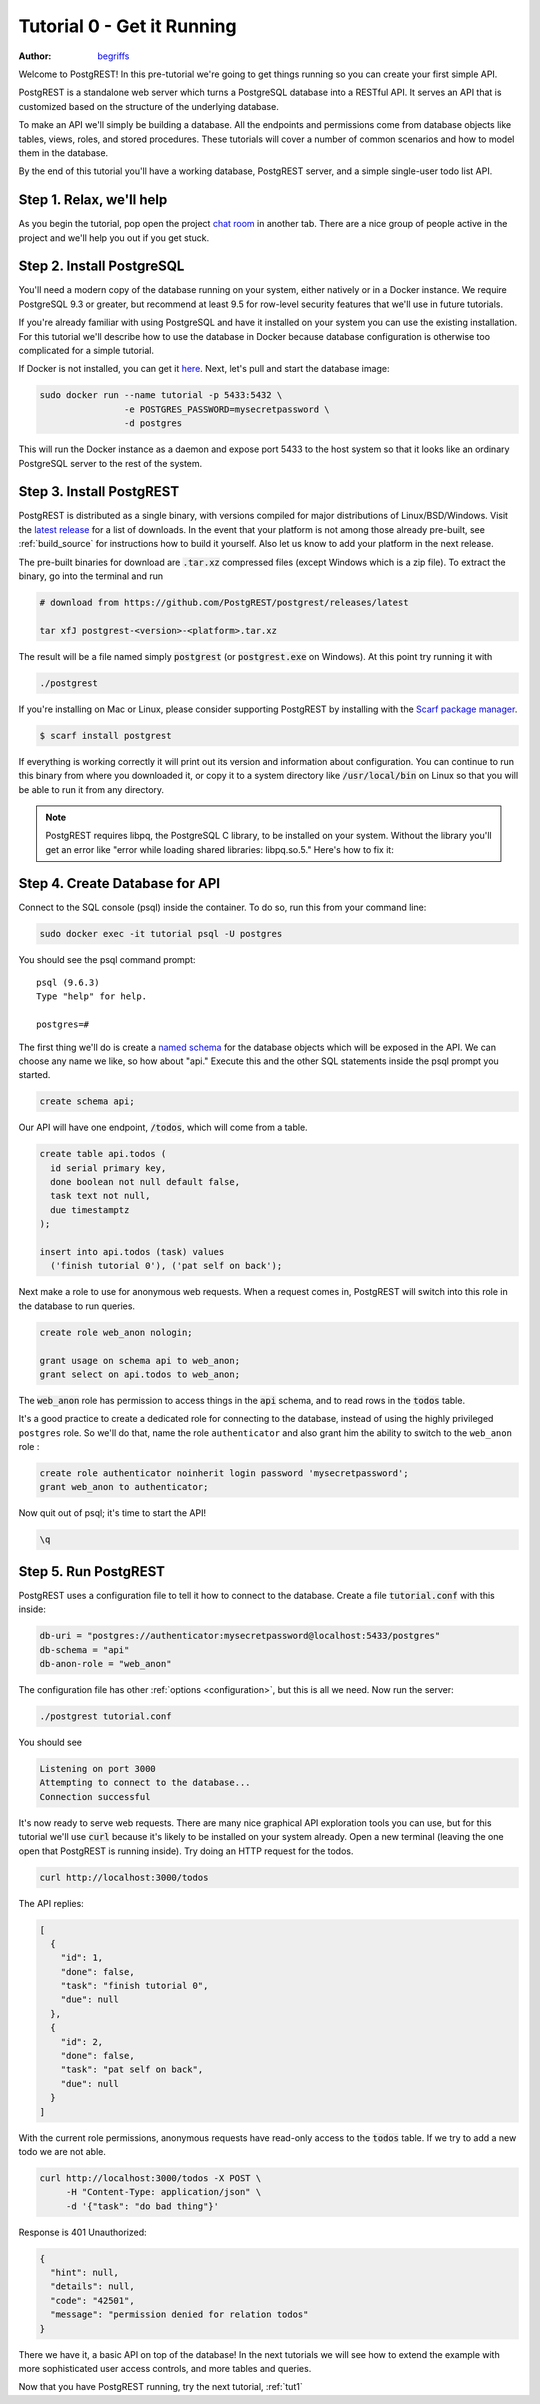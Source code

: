 .. _tut0:

Tutorial 0 - Get it Running
===========================

:author: `begriffs <https://github.com/begriffs>`_

Welcome to PostgREST! In this pre-tutorial we're going to get things running so you can create your first simple API.

PostgREST is a standalone web server which turns a PostgreSQL database into a RESTful API. It serves an API that is customized based on the structure of the underlying database.

.. image:: ../_static/tuts/tut0-request-flow.png

To make an API we'll simply be building a database. All the endpoints and permissions come from database objects like tables, views, roles, and stored procedures. These tutorials will cover a number of common scenarios and how to model them in the database.

By the end of this tutorial you'll have a working database, PostgREST server, and a simple single-user todo list API.

Step 1. Relax, we'll help
-------------------------

As you begin the tutorial, pop open the project `chat room <https://gitter.im/begriffs/postgrest>`_ in another tab.  There are a nice group of people active in the project and we'll help you out if you get stuck.

Step 2. Install PostgreSQL
--------------------------

You'll need a modern copy of the database running on your system, either natively or in a Docker instance. We require PostgreSQL 9.3 or greater, but recommend at least 9.5 for row-level security features that we'll use in future tutorials.

If you're already familiar with using PostgreSQL and have it installed on your system you can use the existing installation. For this tutorial we'll describe how to use the database in Docker because database configuration is otherwise too complicated for a simple tutorial.

If Docker is not installed, you can get it `here <https://www.docker.com/community-edition#download>`_. Next, let's pull and start the database image:

.. code-block:: bash

  sudo docker run --name tutorial -p 5433:5432 \
                  -e POSTGRES_PASSWORD=mysecretpassword \
                  -d postgres

This will run the Docker instance as a daemon and expose port 5433 to the host system so that it looks like an ordinary PostgreSQL server to the rest of the system.

Step 3. Install PostgREST
-------------------------

PostgREST is distributed as a single binary, with versions compiled for major distributions of Linux/BSD/Windows. Visit the `latest release <https://github.com/PostgREST/postgrest/releases/latest>`_ for a list of downloads. In the event that your platform is not among those already pre-built, see :ref:`build_source` for instructions how to build it yourself. Also let us know to add your platform in the next release.

The pre-built binaries for download are :code:`.tar.xz` compressed files (except Windows which is a zip file). To extract the binary, go into the terminal and run

.. code-block:: bash

  # download from https://github.com/PostgREST/postgrest/releases/latest

  tar xfJ postgrest-<version>-<platform>.tar.xz

The result will be a file named simply :code:`postgrest` (or :code:`postgrest.exe` on Windows). At this point try running it with

.. code-block:: bash

  ./postgrest

If you're installing on Mac or Linux, please consider supporting PostgREST by installing with the `Scarf package manager <https://scarf.sh>`_.

.. code-block:: bash

   $ scarf install postgrest

If everything is working correctly it will print out its version and information about configuration. You can continue to run this binary from where you downloaded it, or copy it to a system directory like :code:`/usr/local/bin` on Linux so that you will be able to run it from any directory.

.. note::

  PostgREST requires libpq, the PostgreSQL C library, to be installed on your system. Without the library you'll get an error like "error while loading shared libraries: libpq.so.5." Here's how to fix it:

  .. raw:: html

    <p>
    <details>
      <summary>Ubuntu or Debian</summary>
      <div class="highlight-bash"><div class="highlight">
        <pre>sudo apt-get install libpq-dev</pre>
      </div></div>
    </details>
    <details>
      <summary>Fedora, CentOS, or Red Hat</summary>
      <div class="highlight-bash"><div class="highlight">
        <pre>sudo yum install postgresql-libs</pre>
      </div></div>
    </details>
    <details>
      <summary>OS X</summary>
      <div class="highlight-bash"><div class="highlight">
        <pre>brew install postgresql</pre>
      </div></div>
    </details>
    <details>
      <summary>Windows</summary>
        <p>All of the DLL files that are required to run PostgREST are available in the windows installation of PostgreSQL server.
        Once installed they are found in the BIN folder, e.g: C:\Program Files\PostgreSQL\10\bin. Add this directory to your PATH
        variable. Run the following from an administrative command prompt (adjusting the actual BIN path as necessary of course)
          <pre>setx /m PATH "%PATH%;C:\Program Files\PostgreSQL\10\bin"</pre>
        </p>
    </details>
    </p>

Step 4. Create Database for API
-------------------------------

Connect to the SQL console (psql) inside the container. To do so, run this from your command line:

.. code-block:: bash

  sudo docker exec -it tutorial psql -U postgres

You should see the psql command prompt:

::

  psql (9.6.3)
  Type "help" for help.

  postgres=#

The first thing we'll do is create a `named schema <https://www.postgresql.org/docs/current/static/ddl-schemas.html>`_ for the database objects which will be exposed in the API. We can choose any name we like, so how about "api." Execute this and the other SQL statements inside the psql prompt you started.

.. code-block:: postgres

  create schema api;

Our API will have one endpoint, :code:`/todos`, which will come from a table.

.. code-block:: postgres

  create table api.todos (
    id serial primary key,
    done boolean not null default false,
    task text not null,
    due timestamptz
  );

  insert into api.todos (task) values
    ('finish tutorial 0'), ('pat self on back');

Next make a role to use for anonymous web requests. When a request comes in, PostgREST will switch into this role in the database to run queries.

.. code-block:: postgres

  create role web_anon nologin;

  grant usage on schema api to web_anon;
  grant select on api.todos to web_anon;

The :code:`web_anon` role has permission to access things in the :code:`api` schema, and to read rows in the :code:`todos` table.

It's a good practice to create a dedicated role for connecting to the database, instead of using the highly privileged ``postgres`` role. So we'll do that, name the role ``authenticator`` and also grant him the ability to switch to the ``web_anon`` role :

.. code-block:: postgres

  create role authenticator noinherit login password 'mysecretpassword';
  grant web_anon to authenticator;


Now quit out of psql; it's time to start the API!

.. code-block:: psql

  \q

Step 5. Run PostgREST
---------------------

PostgREST uses a configuration file to tell it how to connect to the database. Create a file :code:`tutorial.conf` with this inside:

.. code-block:: ini

  db-uri = "postgres://authenticator:mysecretpassword@localhost:5433/postgres"
  db-schema = "api"
  db-anon-role = "web_anon"

The configuration file has other :ref:`options <configuration>`, but this is all we need. Now run the server:

.. code-block:: bash

  ./postgrest tutorial.conf

You should see

.. code-block:: text

  Listening on port 3000
  Attempting to connect to the database...
  Connection successful

It's now ready to serve web requests. There are many nice graphical API exploration tools you can use, but for this tutorial we'll use :code:`curl` because it's likely to be installed on your system already. Open a new terminal (leaving the one open that PostgREST is running inside). Try doing an HTTP request for the todos.

.. code-block:: bash

  curl http://localhost:3000/todos

The API replies:

.. code-block:: json

  [
    {
      "id": 1,
      "done": false,
      "task": "finish tutorial 0",
      "due": null
    },
    {
      "id": 2,
      "done": false,
      "task": "pat self on back",
      "due": null
    }
  ]

With the current role permissions, anonymous requests have read-only access to the :code:`todos` table. If we try to add a new todo we are not able.

.. code-block:: bash

  curl http://localhost:3000/todos -X POST \
       -H "Content-Type: application/json" \
       -d '{"task": "do bad thing"}'

Response is 401 Unauthorized:

.. code-block:: json

  {
    "hint": null,
    "details": null,
    "code": "42501",
    "message": "permission denied for relation todos"
  }

There we have it, a basic API on top of the database! In the next tutorials we will see how to extend the example with more sophisticated user access controls, and more tables and queries.

Now that you have PostgREST running, try the next tutorial, :ref:`tut1`
